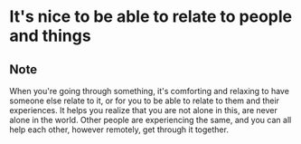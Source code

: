 * It's nice to be able to relate to people and things
:PROPERTIES:
:Date: 2021-04-07
:tags: stream
:END:

** Note
When you're going through something, it's comforting and relaxing to have someone else relate to it, or for you
to be able to relate to them and their experiences. It helps you realize that you are not alone in this, are
never alone in the world. Other people are experiencing the same, and you can all help each other, however
remotely, get through it together.
